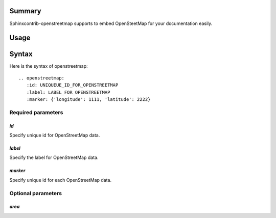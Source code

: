 Summary
-------

Sphinxcontrib-openstreetmap supports to embed OpenSteetMap for
your documentation easily.

Usage
-----

.. openstreetmap::
   :id: example_openstreetmap1
   :label: Example OpenStreetMap
   :longitude: 139.00
   :latitude: 35.40
   :renderer: leafletjs

   label: hoge, longitude: 139.50, latitude: 35.40
   label: hoge, longitude: 139.00, latitude: 35.40

..
   .. openstreetmap::
      :id: example_openstreetmap2
      :label: Example OpenStreetMap
      :longitude: 139.00
      :latitude: 35.40
      :renderer: leafletjs

      label: foo bar, longitude: 139.25, latitude: 35.40


Syntax
------

Here is the syntax of openstreetmap::

    .. openstreetmap:
       :id: UNIQUEUE_ID_FOR_OPENSTREETMAP
       :label: LABEL_FOR_OPENSTREETMAP
       :marker: {'longitude': 1111, 'latitude': 2222}

Required parameters
~~~~~~~~~~~~~~~~~~~

`id`
````

Specify unique id for OpenStreetMap data.

`label`
```````

Specify the label for OpenStreetMap data.

`marker`
````````

Specify unique id for each OpenStreetMap data.

Optional parameters
~~~~~~~~~~~~~~~~~~~

`area`
``````




